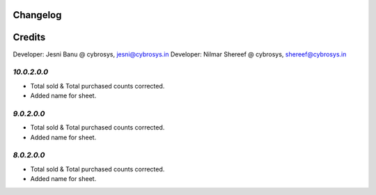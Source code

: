Changelog
=========
Credits
=======
Developer: Jesni Banu @ cybrosys, jesni@cybrosys.in
Developer: Nilmar Shereef @ cybrosys, shereef@cybrosys.in

`10.0.2.0.0`
------------
- Total sold & Total purchased counts corrected.
- Added name for sheet.


`9.0.2.0.0`
-----------
- Total sold & Total purchased counts corrected.
- Added name for sheet.

`8.0.2.0.0`
-----------
- Total sold & Total purchased counts corrected.
- Added name for sheet.